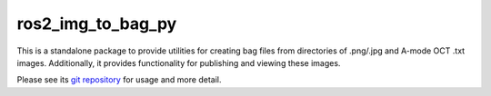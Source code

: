 ros2_img_to_bag_py
==================

This is a standalone package to provide utilities for creating bag files from directories of .png/.jpg and A-mode OCT .txt images. Additionally, it provides functionality for publishing and viewing these images.

Please see its `git repository <https://github.com/jdcast/ros2_img_to_bag_py>`_ for usage and more detail.

